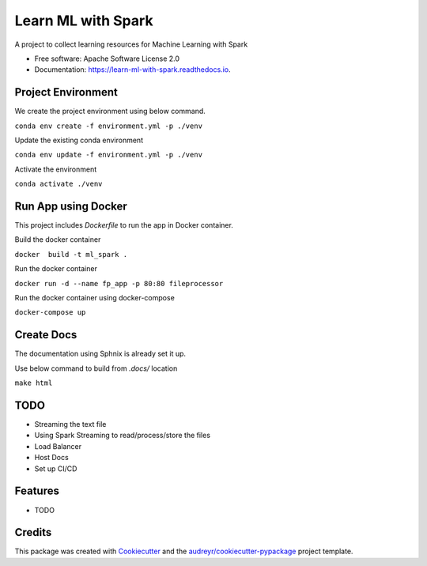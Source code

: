 ===================
Learn ML with Spark
===================


.. image:: https://img.shields.io/pypi/v/learn_ml_with_spark.svg
        :target: https://pypi.python.org/pypi/learn_ml_with_spark

.. image:: https://img.shields.io/travis/amjadraza/learn_ml_with_spark.svg
        :target: https://travis-ci.com/amjadraza/learn_ml_with_spark

.. image:: https://readthedocs.org/projects/learn-ml-with-spark/badge/?version=latest
        :target: https://learn-ml-with-spark.readthedocs.io/en/latest/?version=latest
        :alt: Documentation Status




A project to collect learning resources for Machine Learning with Spark


* Free software: Apache Software License 2.0
* Documentation: https://learn-ml-with-spark.readthedocs.io.

Project Environment
-------------------

We create the project environment using below command.

``conda env create -f environment.yml -p ./venv``

Update the existing conda environment

``conda env update -f environment.yml -p ./venv``

Activate the environment

``conda activate ./venv``

Run App using Docker
--------------------
This project includes `Dockerfile` to run the app in Docker container.

Build the docker container

``docker  build -t ml_spark .``

Run the docker container

``docker run -d --name fp_app -p 80:80 fileprocessor``

Run the docker container using docker-compose

``docker-compose up``

Create Docs
------------
The documentation using Sphnix is already set it up.

Use below command to build from `.docs/` location

``make html``

TODO
----
* Streaming the text file
* Using Spark Streaming to read/process/store the files
* Load Balancer
* Host Docs
* Set up CI/CD



Features
--------

* TODO

Credits
-------

This package was created with Cookiecutter_ and the `audreyr/cookiecutter-pypackage`_ project template.

.. _Cookiecutter: https://github.com/audreyr/cookiecutter
.. _`audreyr/cookiecutter-pypackage`: https://github.com/audreyr/cookiecutter-pypackage
